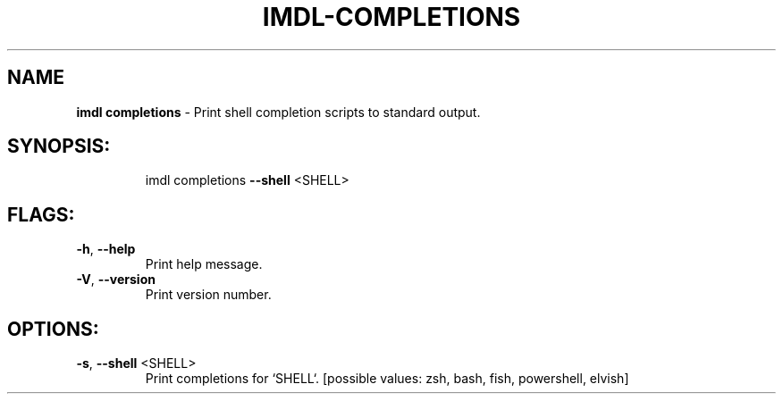 .\" DO NOT MODIFY THIS FILE!  It was generated by help2man 1.47.11.
.TH IMDL-COMPLETIONS "1" "April 2020" "Intermodal v0.1.2" "Intermodal Manual"
.SH NAME
\fBimdl\ completions\fR
- Print shell completion scripts to standard output.
.SH "SYNOPSIS:"
.IP
imdl completions \fB\-\-shell\fR <SHELL>
.SH "FLAGS:"
.TP
\fB\-h\fR, \fB\-\-help\fR
Print help message.
.TP
\fB\-V\fR, \fB\-\-version\fR
Print version number.
.SH "OPTIONS:"
.TP
\fB\-s\fR, \fB\-\-shell\fR <SHELL>
Print completions for `SHELL`. [possible values: zsh, bash, fish, powershell, elvish]
